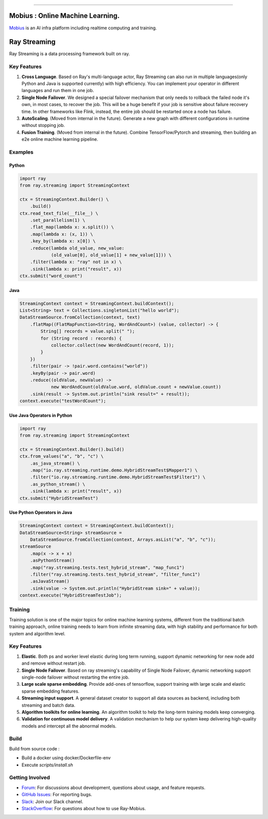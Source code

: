 .. image:: docs/assets/infinite.svg
   :target: docs/assets/infinite.svg
   :alt: mobius


------------


Mobius : Online Machine Learning.
============

`Mobius <https://tech.antfin.com/products/ARCMOBIUS>`_ is an AI infra platform including realtime computing and training.  

.. image:: https://github.com/ray-project/mobius/workflows/ubuntu-building/badge.svg
   :target: https://github.com/ray-project/mobius/actions/workflows/ubuntu-building.yml

.. image:: https://github.com/ray-project/mobius/workflows/macos-building/badge.svg
   :target: https://github.com/ray-project/mobius/actions/workflows/macos-building.yml



Ray Streaming
=============

Ray Streaming is a data processing framework built on ray.

Key Features
------------


#.
   **Cross Language**. Based on Ray's multi-language actor, Ray Streaming can also run in multiple
   languages(only Python and Java is supported currently) with high efficiency. You can implement your
   operator in different languages and run them in one job.

#.
   **Single Node Failover**. We designed a special failover mechanism that only needs to rollback the
   failed node it's own, in most cases, to recover the job. This will be a huge benefit if your job is
   sensitive about failure recovery time. In other frameworks like Flink, instead, the entire job should
   be restarted once a node has failure.

#.
   **AutoScaling**. (Moved from internal in the future). Generate a new graph with different configurations in runtime without stopping job.

#. 
   **Fusion Training**. (Moved from internal in the future). Combine TensorFlow/Pytorch and streaming, then building an e2e online machine
   learning pipeline.

Examples
--------

Python
^^^^^^

.. code-block:: Python

   import ray
   from ray.streaming import StreamingContext

   ctx = StreamingContext.Builder() \
       .build()
   ctx.read_text_file(__file__) \
       .set_parallelism(1) \
       .flat_map(lambda x: x.split()) \
       .map(lambda x: (x, 1)) \
       .key_by(lambda x: x[0]) \
       .reduce(lambda old_value, new_value:
               (old_value[0], old_value[1] + new_value[1])) \
       .filter(lambda x: "ray" not in x) \
       .sink(lambda x: print("result", x))
   ctx.submit("word_count")

Java
^^^^

.. code-block:: Java

   StreamingContext context = StreamingContext.buildContext();
   List<String> text = Collections.singletonList("hello world");
   DataStreamSource.fromCollection(context, text)
       .flatMap((FlatMapFunction<String, WordAndCount>) (value, collector) -> {
           String[] records = value.split(" ");
           for (String record : records) {
               collector.collect(new WordAndCount(record, 1));
           }
       })
       .filter(pair -> !pair.word.contains("world"))
       .keyBy(pair -> pair.word)
       .reduce((oldValue, newValue) ->
               new WordAndCount(oldValue.word, oldValue.count + newValue.count))
       .sink(result -> System.out.println("sink result=" + result));
   context.execute("testWordCount");

Use Java Operators in Python
^^^^^^^^^^^^^^^^^^^^^^^^^^^^

.. code-block:: Python

   import ray
   from ray.streaming import StreamingContext

   ctx = StreamingContext.Builder().build()
   ctx.from_values("a", "b", "c") \
       .as_java_stream() \
       .map("io.ray.streaming.runtime.demo.HybridStreamTest$Mapper1") \
       .filter("io.ray.streaming.runtime.demo.HybridStreamTest$Filter1") \
       .as_python_stream() \
       .sink(lambda x: print("result", x))
   ctx.submit("HybridStreamTest")

Use Python Operators in Java
^^^^^^^^^^^^^^^^^^^^^^^^^^^^

.. code-block:: Java

   StreamingContext context = StreamingContext.buildContext();
   DataStreamSource<String> streamSource =
       DataStreamSource.fromCollection(context, Arrays.asList("a", "b", "c"));
   streamSource
       .map(x -> x + x)
       .asPythonStream()
       .map("ray.streaming.tests.test_hybrid_stream", "map_func1")
       .filter("ray.streaming.tests.test_hybrid_stream", "filter_func1")
       .asJavaStream()
       .sink(value -> System.out.println("HybridStream sink=" + value));
   context.execute("HybridStreamTestJob");



Training
-----------


Training solution is one of the major topics for online machine learning systems, different from the traditional batch training approach, online training needs to learn from infinite streaming data, with high stability and performance for both system and algorithm level.

.. image:: docs/assets/training/training_infra.jpg
   :target: docs/assets/training/training_infra.jpg
   :alt: training

Key Features
------------


#.
   **Elastic**. Both ps and worker level elastic during long term running, support dynamic networking for new node add and remove without restart job.

#.
   **Single Node Failover**. Based on ray streaming's capability of Single Node Failover, dynamic networking support single-node failover without restarting the entire job.

#.
   **Large scale sparse embedding**. Provide add-ones of tensorflow, support training with large scale and elastic sparse embedding features.


#.
   **Streaming input support**. A general dataset creator to support all data sources as backend, including both streaming and batch data.

#.
   **Algorithm toolkits for online learning**. An algorithm toolkit to help the long-term training models keep converging.

#.
   **Validation for continuous model delivery**. A validation mechanism to help our system keep delivering high-quality models and intercept all the abnormal models.


Build
----------------

Build from source code :

- Build a docker using docker/Dockerfile-env
- Execute `scripts/install.sh`


Getting Involved
----------------

- `Forum`_: For discussions about development, questions about usage, and feature requests.
- `GitHub Issues`_: For reporting bugs.
- `Slack`_: Join our Slack channel.
- `StackOverflow`_: For questions about how to use Ray-Mobius.

.. _`Forum`: https://discuss.ray.io/
.. _`GitHub Issues`: https://github.com/ray-project/mobius/issues
.. _`StackOverflow`: https://stackoverflow.com/questions/tagged/ray-mobius
.. _`Slack`: https://ray-distributed.slack.com/archives/C032JAQSPFE
